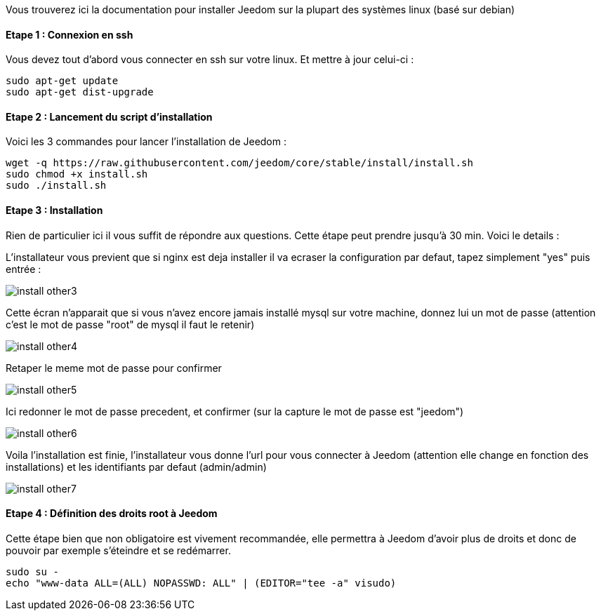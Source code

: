 Vous trouverez ici la documentation pour installer Jeedom sur la plupart des systèmes linux (basé sur debian)

==== Etape 1 : Connexion en ssh

Vous devez tout d'abord vous connecter en ssh sur votre linux. Et mettre à jour celui-ci : 

----
sudo apt-get update
sudo apt-get dist-upgrade
----

==== Etape 2 : Lancement du script d'installation

Voici les 3 commandes pour lancer l'installation de Jeedom : 

----
wget -q https://raw.githubusercontent.com/jeedom/core/stable/install/install.sh
sudo chmod +x install.sh
sudo ./install.sh
----

==== Etape 3 : Installation

Rien de particulier ici il vous suffit de répondre aux questions. Cette étape peut prendre jusqu'à 30 min. Voici le details :

L'installateur vous previent que si nginx est deja installer il va ecraser la configuration par defaut, tapez simplement "yes" puis entrée :

image::../images/install_other3.PNG[]

Cette écran n'apparait que si vous n'avez encore jamais installé mysql sur votre machine, donnez lui un mot de passe (attention c'est le mot de passe "root" de mysql il faut le retenir)

image::../images/install_other4.PNG[]

Retaper le meme mot de passe pour confirmer

image::../images/install_other5.PNG[]

Ici redonner le mot de passe precedent, et confirmer (sur la capture le mot de passe est "jeedom")

image::../images/install_other6.PNG[]

Voila l'installation est finie, l'installateur vous donne l'url pour vous connecter à Jeedom (attention elle change en fonction des installations) et les identifiants par defaut (admin/admin)

image::../images/install_other7.PNG[]

==== Etape 4 : Définition des droits root à Jeedom

Cette étape bien que non obligatoire est vivement recommandée, elle permettra à Jeedom d'avoir plus de droits et donc de pouvoir par exemple s'éteindre et se redémarrer.

----
sudo su -
echo "www-data ALL=(ALL) NOPASSWD: ALL" | (EDITOR="tee -a" visudo)
----
